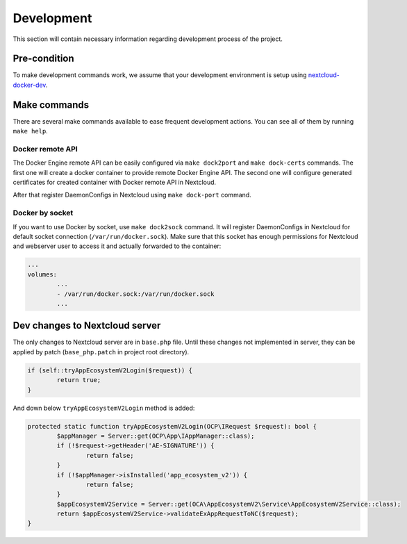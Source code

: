 ===========
Development
===========

This section will contain necessary information regarding development process of the project.

Pre-condition
^^^^^^^^^^^^^

To make development commands work, we assume that your development environment is setup using `nextcloud-docker-dev <https://github.com/juliushaertl/nextcloud-docker-dev>`_.

Make commands
^^^^^^^^^^^^^

There are several make commands available to ease frequent development actions.
You can see all of them by running ``make help``.


Docker remote API
*****************

The Docker Engine remote API can be easily configured via ``make dock2port`` and ``make dock-certs`` commands.
The first one will create a docker container to provide remote Docker Engine API.
The second one will configure generated certificates for created container with Docker remote API in Nextcloud.

After that register DaemonConfigs in Nextcloud using ``make dock-port`` command.

Docker by socket
****************

If you want to use Docker by socket, use ``make dock2sock`` command.
It will register DaemonConfigs in Nextcloud for default socket connection (``/var/run/docker.sock``).
Make sure that this socket has enough permissions for Nextcloud and webserver user to access it
and actually forwarded to the container:

.. code-block::

	...
	volumes:
		...
		- /var/run/docker.sock:/var/run/docker.sock
		...


Dev changes to Nextcloud server
^^^^^^^^^^^^^^^^^^^^^^^^^^^^^^^

The only changes to Nextcloud server are in ``base.php`` file.
Until these changes not implemented in server, they can be applied by patch (``base_php.patch`` in project root directory).

.. code-block:: php

	if (self::tryAppEcosystemV2Login($request)) {
		return true;
	}


And down below ``tryAppEcosystemV2Login`` method is added:

.. code-block:: php

	protected static function tryAppEcosystemV2Login(OCP\IRequest $request): bool {
		$appManager = Server::get(OCP\App\IAppManager::class);
		if (!$request->getHeader('AE-SIGNATURE')) {
			return false;
		}
		if (!$appManager->isInstalled('app_ecosystem_v2')) {
			return false;
		}
		$appEcosystemV2Service = Server::get(OCA\AppEcosystemV2\Service\AppEcosystemV2Service::class);
		return $appEcosystemV2Service->validateExAppRequestToNC($request);
	}

